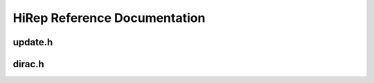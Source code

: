 HiRep Reference Documentation
=============================

update.h
--------

.. doxygenfile:: update.h

dirac.h
-------

.. doxygenfile:: dirac.h
